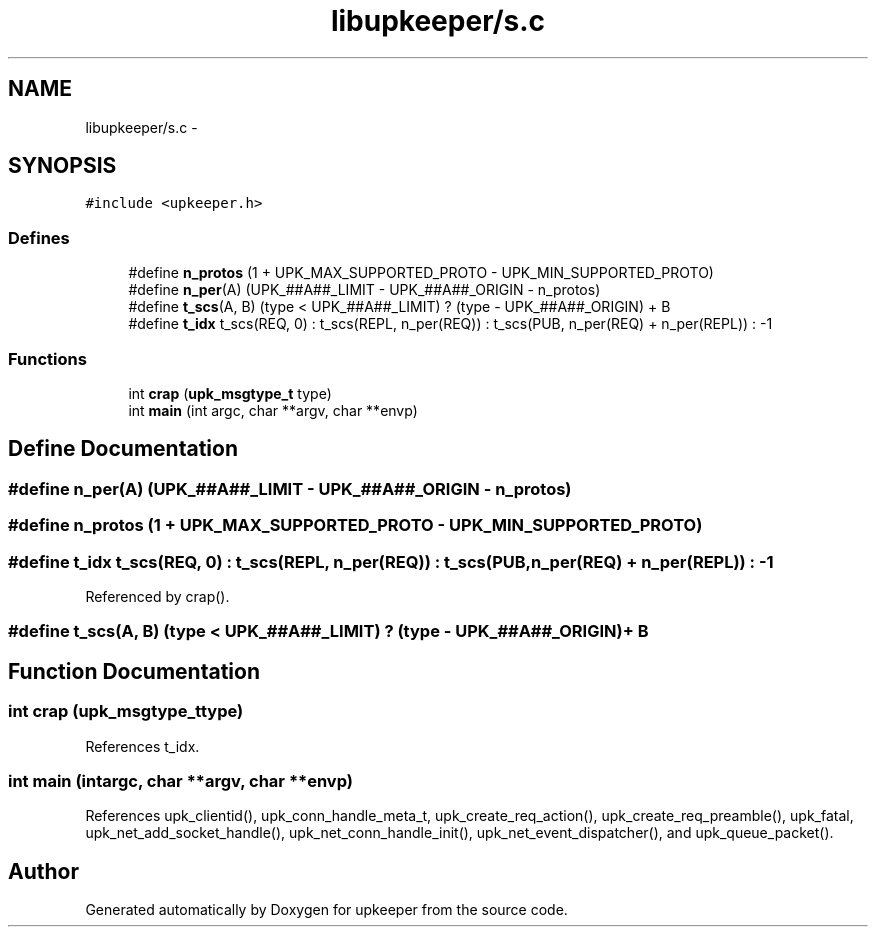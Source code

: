 .TH "libupkeeper/s.c" 3 "Tue Nov 1 2011" "Version 1" "upkeeper" \" -*- nroff -*-
.ad l
.nh
.SH NAME
libupkeeper/s.c \- 
.SH SYNOPSIS
.br
.PP
\fC#include <upkeeper.h>\fP
.br

.SS "Defines"

.in +1c
.ti -1c
.RI "#define \fBn_protos\fP   (1 + UPK_MAX_SUPPORTED_PROTO - UPK_MIN_SUPPORTED_PROTO)"
.br
.ti -1c
.RI "#define \fBn_per\fP(A)   (UPK_##A##_LIMIT - UPK_##A##_ORIGIN - n_protos)"
.br
.ti -1c
.RI "#define \fBt_scs\fP(A, B)   (type < UPK_##A##_LIMIT) ? (type - UPK_##A##_ORIGIN) + B"
.br
.ti -1c
.RI "#define \fBt_idx\fP   t_scs(REQ, 0) : t_scs(REPL, n_per(REQ)) : t_scs(PUB, n_per(REQ) + n_per(REPL)) : -1"
.br
.in -1c
.SS "Functions"

.in +1c
.ti -1c
.RI "int \fBcrap\fP (\fBupk_msgtype_t\fP type)"
.br
.ti -1c
.RI "int \fBmain\fP (int argc, char **argv, char **envp)"
.br
.in -1c
.SH "Define Documentation"
.PP 
.SS "#define n_per(A)   (UPK_##A##_LIMIT - UPK_##A##_ORIGIN - n_protos)"
.SS "#define n_protos   (1 + UPK_MAX_SUPPORTED_PROTO - UPK_MIN_SUPPORTED_PROTO)"
.SS "#define t_idx   t_scs(REQ, 0) : t_scs(REPL, n_per(REQ)) : t_scs(PUB, n_per(REQ) + n_per(REPL)) : -1"
.PP
Referenced by crap().
.SS "#define t_scs(A, B)   (type < UPK_##A##_LIMIT) ? (type - UPK_##A##_ORIGIN) + B"
.SH "Function Documentation"
.PP 
.SS "int crap (\fBupk_msgtype_t\fPtype)"
.PP
References t_idx.
.SS "int main (intargc, char **argv, char **envp)"
.PP
References upk_clientid(), upk_conn_handle_meta_t, upk_create_req_action(), upk_create_req_preamble(), upk_fatal, upk_net_add_socket_handle(), upk_net_conn_handle_init(), upk_net_event_dispatcher(), and upk_queue_packet().
.SH "Author"
.PP 
Generated automatically by Doxygen for upkeeper from the source code.
